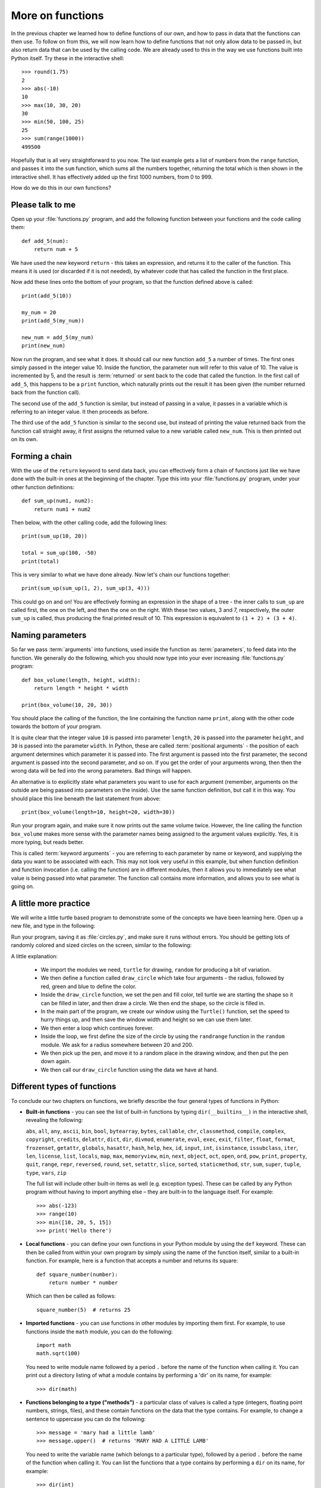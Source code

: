 More on functions
=================

.. quote::
    :author: William Shakespeare
    :source: Henry V

    Once more unto the breach, dear friends, once more!

In the previous chapter we learned how to define functions of our own, and how to pass in data that the functions can then use.  To follow on from this, we will now learn how to define functions that not only allow data to be passed in, but also return data that can be used by the calling code.  We are already used to this in the way we use functions built into Python itself.  Try these in the interactive shell::
    
    >>> round(1.75)
    2
    >>> abs(-10)
    10
    >>> max(10, 30, 20)
    30
    >>> min(50, 100, 25)
    25
    >>> sum(range(1000))
    499500

Hopefully that is all very straightforward to you now.  The last example gets a list of numbers from the ``range`` function, and passes it into the ``sum`` function, which sums all the numbers together, returning the total which is then shown in the interactive shell.  It has effectively added up the first 1000 numbers, from 0 to 999.

How do we do this in our own functions?

Please talk to me
-----------------

Open up your :file:`functions.py` program, and add the following function between your functions and the code calling them::
    
    def add_5(num):
        return num + 5
    
We have used the new keyword ``return`` - this takes an expression, and returns it to the caller of the function.  This means it is used (or discarded if it is not needed), by whatever code that has called the function in the first place.

Now add these lines onto the bottom of your program, so that the function defined above is called::
    
    print(add_5(10))
    
    my_num = 20
    print(add_5(my_num))
    
    new_num = add_5(my_num)
    print(new_num)
    
Now run the program, and see what it does.  It should call our new function ``add_5`` a number of times.  The first ones simply passed in the integer value 10.  Inside the function, the parameter ``num`` will refer to this value of 10.  The value is incremented by 5, and the result is :term:`returned` or sent back to the code that called the function.  In the first call of ``add_5``, this happens to be a ``print`` function, which naturally prints out the result it has been given (the number returned back from the function call).

The second use of the ``add_5`` function is similar, but instead of passing in a value, it passes in a variable which is referring to an integer value.  It then proceeds as before.

The third use of the ``add_5`` function is similar to the second use, but instead of printing the value returned back from the function call straight away, it first assigns the returned value to a new variable called ``new_num``.  This is then printed out on its own.

Forming a chain
---------------

With the use of the ``return`` keyword to send data back, you can effectively form a chain of functions just like we have done with the built-in ones at the beginning of the chapter.  Type this into your :file:`functions.py` program, under your other function definitions::

    def sum_up(num1, num2):
        return num1 + num2
        
Then below, with the other calling code, add the following lines::

    print(sum_up(10, 20))
    
    total = sum_up(100, -50)
    print(total)

This is very similar to what we have done already.  Now let's chain our functions together::

    print(sum_up(sum_up(1, 2), sum_up(3, 4)))
    
This could go on and on!  You are effectively forming an expression in the shape of a tree - the inner calls to ``sum_up`` are called first, the one on the left, and then the one on the right.  With these two values, 3 and 7, respectively, the outer ``sum_up`` is called, thus producing the final printed result of 10. This expression is equivalent to ``(1 + 2) + (3 + 4)``.

Naming parameters
-----------------

So far we pass :term:`arguments` into functions, used inside the function as :term:`parameters`, to feed data into the function.  We generally do the following, which you should now type into your ever increasing :file:`functions.py` program::

    def box_volume(length, height, width):
        return length * height * width
        
    print(box_volume(10, 20, 30))

You should place the calling of the function, the line containing the function name ``print``, along with the other code towards the bottom of your program.

It is quite clear that the integer value ``10`` is passed into parameter ``length``, ``20`` is passed into the parameter ``height``, and ``30`` is passed into the parameter ``width``.  In Python, these are called :term:`positional arguments` - the position of each argument determines which parameter it is passed into.  The first argument is passed into the first parameter, the second argument is passed into the second parameter, and so on.  If you get the order of your arguments wrong, then then the wrong data will be fed into the wrong parameters.  Bad things will happen.

An alternative is to explicitly state what parameters you want to use for each argument (remember, arguments on the outside are being passed into parameters on the inside).  Use the same function definition, but call it in this way.  You should place this line beneath the last statement from above::

    print(box_volume(length=10, height=20, width=30))
    
Run your program again, and make sure it now prints out the same volume twice.  However, the line calling the function ``box_volume`` makes more sense with the parameter names being assigned to the argument values explicitly.  Yes, it is more typing, but reads better.

This is called :term:`keyword arguments` - you are referring to each parameter by name or keyword, and supplying the data you want to be associated with each.  This may not look very useful in this example, but when function definition and function invocation (i.e. calling the function) are in different modules, then it allows you to immediately see what value is being passed into what parameter.  The function call contains more information, and allows you to see what is going on.

A little more practice
----------------------

We will write a little turtle based program to demonstrate some of the concepts we have been learning here.  Open up a new file, and type in the following:

.. code::
    :pythontest: norun

    import turtle
    import random


    def draw_circle(radius, red, green, blue):
        turtle.pencolor(red, green, blue)
        turtle.fillcolor(red, green, blue)
        turtle.begin_fill()
        turtle.circle(radius)
        turtle.end_fill()
        
    turtle.Turtle()
    turtle.speed('fastest')
    win_width, win_height = turtle.window_width(), turtle.window_height()
    
    while True:
        # Define the radius of the circle, between 20 and 200 pixels each
        size = random.randrange(20, 200)

        # Move to a random position in the window
        # Remember to pick up the pen first
        x = random.randrange(-win_width // 2, win_width // 2)
        y = random.randrange(-win_height // 2, win_height // 2)
        turtle.up()
        turtle.goto(x, y)
        turtle.down()

        # Draw circle
        draw_circle(radius=size,
                    red=random.random(), green=random.random(),
                    blue=random.random())

Run your program, saving it as :file:`circles.py`, and make sure it runs without errors.  You should be getting lots of randomly colored and sized circles on the screen, similar to the following:

.. image:: /images/screenshots/randomcircles.png
    :width: 250pt
    :align: center

A little explanation:

    - We import the modules we need, ``turtle`` for drawing, ``random`` for producing a bit of variation.
    - We then define a function called ``draw_circle`` which take four arguments - the radius, followed by red, green and blue to define the color.
    - Inside the ``draw_circle`` function, we set the pen and fill color, tell turtle we are starting the shape so it can be filled in later, and then draw a circle.  We then end the shape, so the circle is filled in.
    - In the main part of the program, we create our window using the ``Turtle()`` function, set the speed to hurry things up, and then save the window width and height so we can use them later.
    - We then enter a loop which continues forever.
    - Inside the loop, we first define the size of the circle by using the ``randrange`` function in the ``random`` module.  We ask for a radius somewhere between 20 and 200.
    - We then pick up the pen, and move it to a random place in the drawing window, and then put the pen down again.
    - We then call our ``draw_circle`` function using the data we have at hand.

Different types of functions
----------------------------

.. pythontest:: nooutput

To conclude our two chapters on functions, we briefly describe the four general types of functions in Python:

- **Built-in functions** - you can see the list of built-in functions by typing ``dir(__builtins__)`` in the interactive shell, revealing the following:

  ``abs``, ``all``, ``any``, ``ascii``, ``bin``, ``bool``, ``bytearray``, ``bytes``, ``callable``, ``chr``, ``classmethod``, ``compile``, ``complex``, ``copyright``, ``credits``, ``delattr``, ``dict``, ``dir``, ``divmod``, ``enumerate``, ``eval``, ``exec``, ``exit``, ``filter``, ``float``, ``format``, ``frozenset``, ``getattr``, ``globals``, ``hasattr``, ``hash``, ``help``, ``hex``, ``id``, ``input``, ``int``, ``isinstance``, ``issubclass``, ``iter``, ``len``, ``license``, ``list``, ``locals``, ``map``, ``max``, ``memoryview``, ``min``, ``next``, ``object``, ``oct``, ``open``, ``ord``, ``pow``, ``print``, ``property``, ``quit``, ``range``, ``repr``, ``reversed``, ``round``, ``set``, ``setattr``, ``slice``, ``sorted``, ``staticmethod``, ``str``, ``sum``, ``super``, ``tuple``, ``type``, ``vars``, ``zip``

  The full list will include other built-in items as well (e.g. exception types).  These can be called by any Python program without having to import anything else – they are built-in to the language itself.  For example::
    
      >>> abs(-123)
      >>> range(10)
      >>> min([10, 20, 5, 15])
      >>> print('Hello there')

- **Local functions** - you can define your own functions in your Python module by using the ``def`` keyword.  These can then be called from within your own program by simply using the name of the function itself, similar to a built-in function.  For example, here is a function that accepts a number and returns its square::

      def square_number(number):
          return number * number

  Which can then be called as follows::

      square_number(5)  # returns 25

- **Imported functions** - you can use functions in other modules by importing them first.  For example, to use functions inside the ``math`` module, you can do the following::

      import math
      math.sqrt(100)

  You need to write module name followed by a period ``.`` before the name of the function when calling it.  You can print out a directory listing of what a module contains by performing a 'dir' on its name, for example::

      >>> dir(math)

- **Functions belonging to a type ("methods")** - a particular class of values is called a type (integers, floating point numbers, strings, files), and these contain functions on the data that the type contains.  For example, to change a sentence to uppercase you can do the following::

      >>> message = 'mary had a little lamb'
      >>> message.upper()  # returns 'MARY HAD A LITTLE LAMB'

  You need to write the variable name (which belongs to a particular type), followed by a period ``.`` before the name of the function when calling it.  You can list the functions that a type contains by performing a ``dir`` on its name, for example::

      >>> dir(int)
      >>> dir(float)
      >>> dir(str)

  This will show that some types have functions that are not relevant to other types.  For example, floats have a function called ``is_integer`` which returns ``True`` if it is a whole number, ``False`` if not.  Strings have functions such as ``lower``, ``split``, ``title``, ``upper``, which are relevant to strings of characters, but not numbers and files.  These methods are bound up with the data they work on, so only relevant functions are offered with the type of data the variable refers to.

.. pythontest:: all

Exercises
---------

#. Write a function called ``add_list`` in your :file:`functions.py` program, which accepts a list comprising of a list of integers.  The function will step through the list, and return the sum.  The sum should then be printed out.

#. Write a function called product in your :file:`functions.py` program, which accepts two numbers.  The function returns the product of these numbers (i.e. the numbers multiplied together).  Then call this function, ``product``, along with the function ``sum_up`` we wrote earlier, to form a tree-like expression.  Print out the result.  For example, use your functions to imitate this arithmetic expression: ``(4 * 5) + (6 * 7)``.

#. Write a function called prime in your :file:`functions.py` program, which accepts a single number and returns ``True`` (a boolean value) if it is a prime number or ``False`` if not.  Remember, 0 and 1 are not prime, 2 is prime, and for the other numbers, a prime number is one that is only divisible by itself and 1.

Things to remember
------------------

#. Functions can both receive and return data.  Data is received via the use of :term:`parameters`.  Data is returned via the use of the ``return`` keyword.  You combine the ``return`` keyword with an optional expression to form the :term:`return statement`.

#. Even functions without the ``return`` statement return a value - the value ``None``.  It is like a non or null value, similar to zero but not actually an integer number.

#. When a program comes across the ``return`` keyword, control returns immediately to the calling code.  This is the case even if there is more code after the return statement - this code is effectively out of reach by the program.  This is why it is called *unreachable* code.

#. There are two ways of passing in arguments with functions.  Firstly, by *position* (:term:`positional arguments`), so the order of arguments is matched up with the order of parameters.  Secondly, by *keyword* (:term:`keyword arguments`), so you can specify the name of the parameter, followed by the equals sign, and then the expression (e.g. a value or variable name) that parameter should be given.
